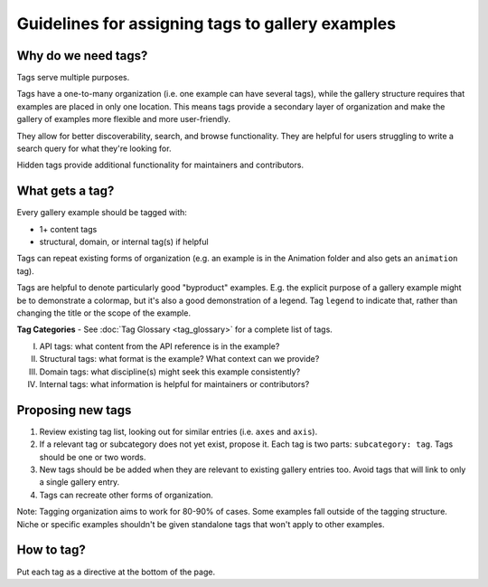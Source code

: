 Guidelines for assigning tags to gallery examples
=================================================

Why do we need tags?
--------------------

Tags serve multiple purposes.

Tags have a one-to-many organization (i.e. one example can have several tags), while the gallery structure requires that examples are placed in only one location. This means tags provide a secondary layer of organization and make the gallery of examples more flexible and more user-friendly.

They allow for better discoverability, search, and browse functionality. They are helpful for users struggling to write a search query for what they're looking for.

Hidden tags provide additional functionality for maintainers and contributors.

What gets a tag?
----------------

Every gallery example should be tagged with:

* 1+ content tags
* structural, domain, or internal tag(s) if helpful

Tags can repeat existing forms of organization (e.g. an example is in the Animation folder and also gets an ``animation`` tag).

Tags are helpful to denote particularly good "byproduct" examples. E.g. the explicit purpose of a gallery example might be to demonstrate a colormap, but it's also a good demonstration of a legend. Tag ``legend`` to indicate that, rather than changing the title or the scope of the example.

**Tag Categories** - See :doc:`Tag Glossary <tag_glossary>` for a complete list of tags.

I. API tags: what content from the API reference is in the example?
II. Structural tags: what format is the example? What context can we provide?
III. Domain tags: what discipline(s) might seek this example consistently?
IV. Internal tags: what information is helpful for maintainers or contributors?

Proposing new tags
------------------

1. Review existing tag list, looking out for similar entries (i.e. ``axes`` and ``axis``).
2. If a relevant tag or subcategory does not yet exist, propose it. Each tag is two parts: ``subcategory: tag``. Tags should be one or two words.
3. New tags should be be added when they are relevant to existing gallery entries too. Avoid tags that will link to only a single gallery entry.
4. Tags can recreate other forms of organization.

Note: Tagging organization aims to work for 80-90% of cases. Some examples fall outside of the tagging structure. Niche or specific examples shouldn't be given standalone tags that won't apply to other examples.

How to tag?
-----------
Put each tag as a directive at the bottom of the page.
